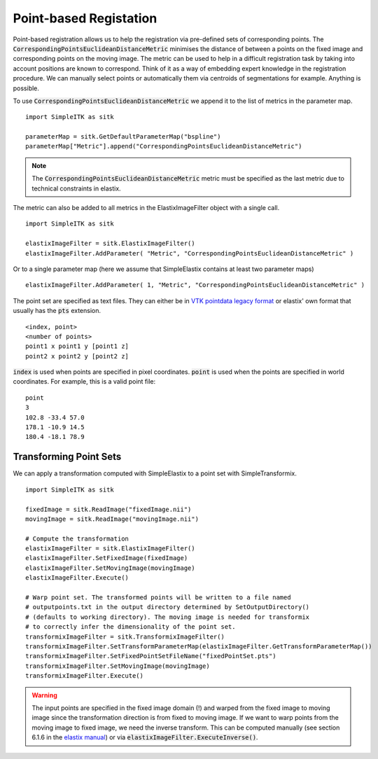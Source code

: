 Point-based Registation
=======================

Point-based registration allows us to help the registration via pre-defined sets of corresponding points. The :code:`CorrespondingPointsEuclideanDistanceMetric` minimises the distance of between a points on the fixed image and corresponding points on the moving image. The metric can be used to help in a difficult registration task by taking into account positions are known to correspond. Think of it as a way of embedding expert knowledge in the registration procedure. We can manually select points or automatically them via centroids of segmentations for example. Anything is possible.

To use :code:`CorrespondingPointsEuclideanDistanceMetric` we append it to the list of metrics in the parameter map. 

::

    import SimpleITK as sitk

    parameterMap = sitk.GetDefaultParameterMap("bspline")
    parameterMap["Metric"].append("CorrespondingPointsEuclideanDistanceMetric")

.. note::

	The :code:`CorrespondingPointsEuclideanDistanceMetric` metric must be specified as the last metric due to technical constraints in elastix.

The metric can also be added to all metrics in the ElastixImageFilter object with a single call.

::

    import SimpleITK as sitk

    elastixImageFilter = sitk.ElastixImageFilter()
    elastixImageFilter.AddParameter( "Metric", "CorrespondingPointsEuclideanDistanceMetric" )

Or to a single parameter map (here we assume that SimpleElastix contains at least two parameter maps)

::

    elastixImageFilter.AddParameter( 1, "Metric", "CorrespondingPointsEuclideanDistanceMetric" )


The point set are specified as text files. They can either be in `VTK pointdata legacy format <http://dunne.uni-hd.de/VisuSimple/documents/vtkfileformat.html#pointdata>`_ or elastix' own format that usually has the :code:`pts` extension.

::

	<index, point>
	<number of points>
	point1 x point1 y [point1 z]
	point2 x point2 y [point2 z]

:code:`index` is used when points are specified in pixel coordinates. :code:`point` is used when the points are specified in world coordinates. For example, this is a valid point file:

::

	point
	3
	102.8 -33.4 57.0
	178.1 -10.9 14.5
	180.4 -18.1 78.9

Transforming Point Sets
-----------------------

We can apply a transformation computed with SimpleElastix to a point set with SimpleTransformix.

:: 

    import SimpleITK as sitk

    fixedImage = sitk.ReadImage("fixedImage.nii")
    movingImage = sitk.ReadImage("movingImage.nii")

    # Compute the transformation
    elastixImageFilter = sitk.ElastixImageFilter()
    elastixImageFilter.SetFixedImage(fixedImage)
    elastixImageFilter.SetMovingImage(movingImage)
    elastixImageFilter.Execute()

    # Warp point set. The transformed points will be written to a file named 
    # outputpoints.txt in the output directory determined by SetOutputDirectory()
    # (defaults to working directory). The moving image is needed for transformix
    # to correctly infer the dimensionality of the point set.
    transformixImageFilter = sitk.TransformixImageFilter()
    transformixImageFilter.SetTransformParameterMap(elastixImageFilter.GetTransformParameterMap())
    transformixImageFilter.SetFixedPointSetFileName("fixedPointSet.pts")
    transformixImageFilter.SetMovingImage(movingImage)
    transformixImageFilter.Execute()

.. warning::
	
	The input points are specified in the fixed image domain (!) and warped from the fixed image to moving image since the transformation direction is from fixed to moving image. If we want to warp points from the moving image to fixed image, we need the inverse transform. This can be computed manually (see section 6.1.6 in the `elastix manual <http://elastix.isi.uu.nl/download/elastix_manual_v4.8.pdf>`_) or via :code:`elastixImageFilter.ExecuteInverse()`.


    
